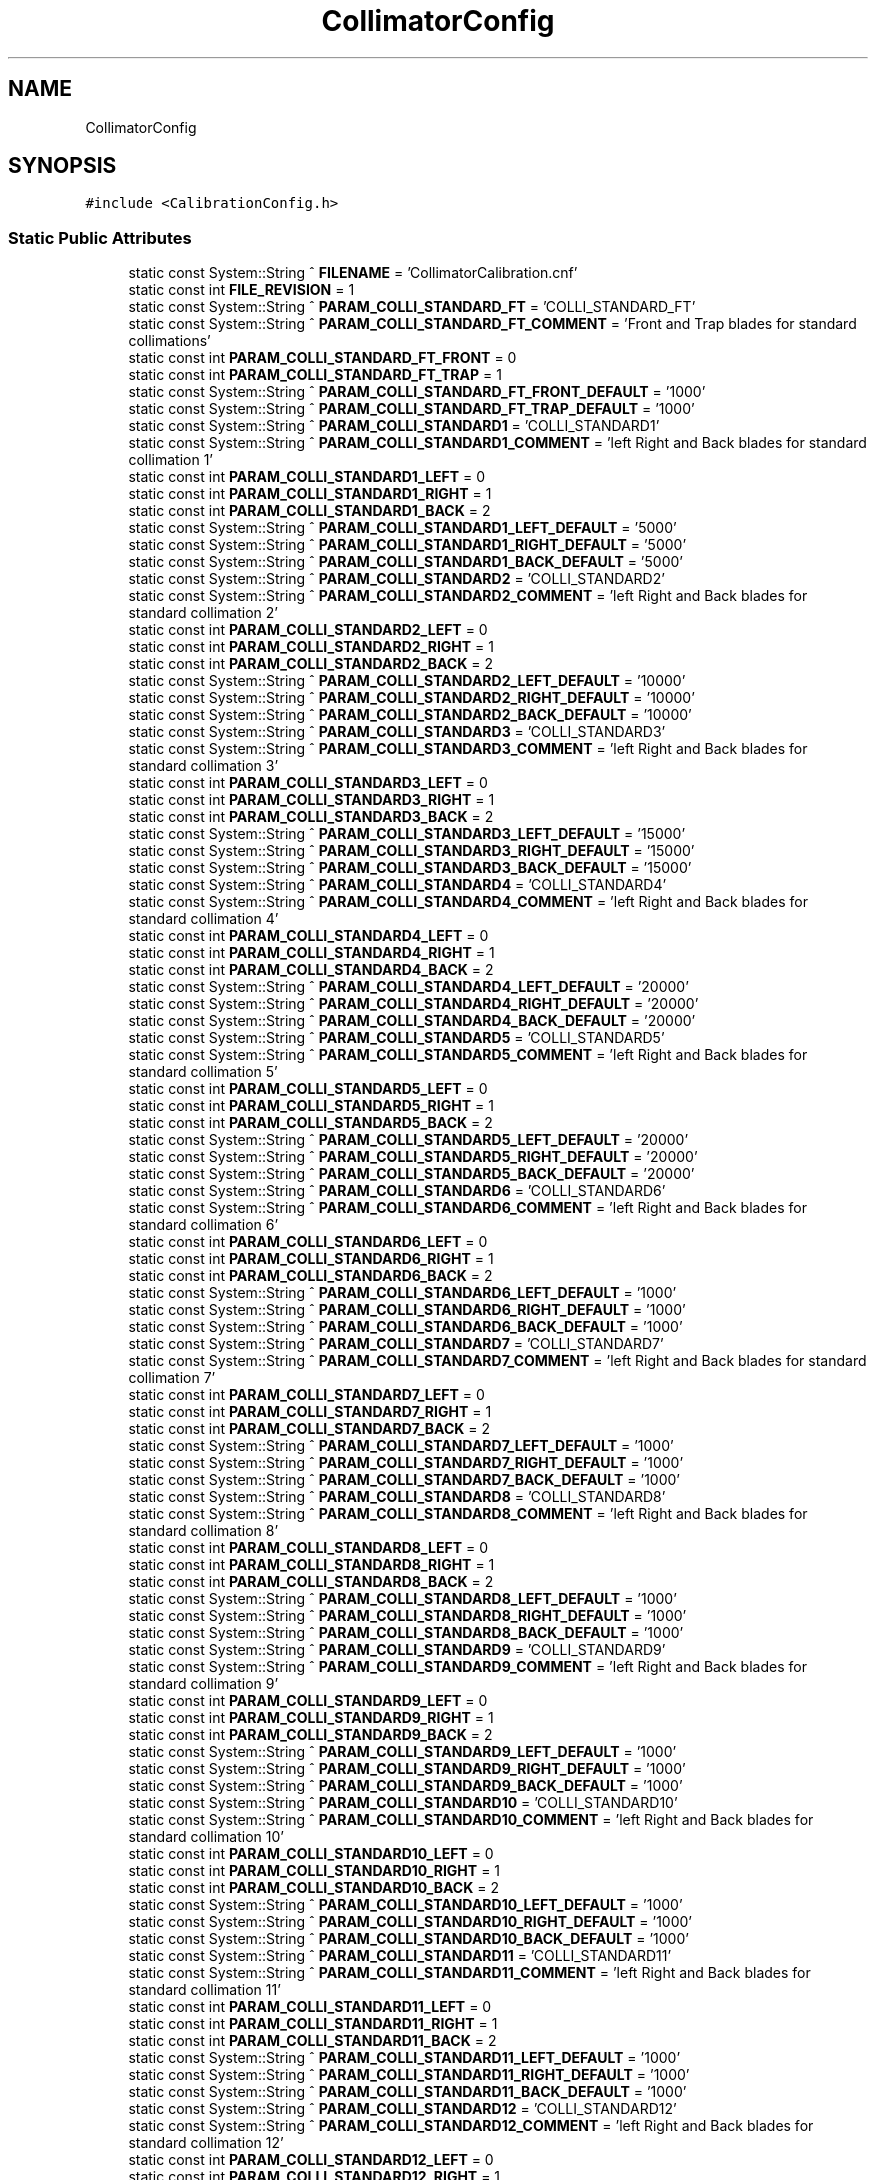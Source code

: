 .TH "CollimatorConfig" 3 "Wed Nov 29 2023" "MCPU_MASTER Software Description" \" -*- nroff -*-
.ad l
.nh
.SH NAME
CollimatorConfig
.SH SYNOPSIS
.br
.PP
.PP
\fC#include <CalibrationConfig\&.h>\fP
.SS "Static Public Attributes"

.in +1c
.ti -1c
.RI "static const System::String ^ \fBFILENAME\fP = 'CollimatorCalibration\&.cnf'"
.br
.ti -1c
.RI "static const int \fBFILE_REVISION\fP = 1"
.br
.ti -1c
.RI "static const System::String ^ \fBPARAM_COLLI_STANDARD_FT\fP = 'COLLI_STANDARD_FT'"
.br
.ti -1c
.RI "static const System::String ^ \fBPARAM_COLLI_STANDARD_FT_COMMENT\fP = 'Front and Trap blades for standard collimations'"
.br
.ti -1c
.RI "static const int \fBPARAM_COLLI_STANDARD_FT_FRONT\fP = 0"
.br
.ti -1c
.RI "static const int \fBPARAM_COLLI_STANDARD_FT_TRAP\fP = 1"
.br
.ti -1c
.RI "static const System::String ^ \fBPARAM_COLLI_STANDARD_FT_FRONT_DEFAULT\fP = '1000'"
.br
.ti -1c
.RI "static const System::String ^ \fBPARAM_COLLI_STANDARD_FT_TRAP_DEFAULT\fP = '1000'"
.br
.ti -1c
.RI "static const System::String ^ \fBPARAM_COLLI_STANDARD1\fP = 'COLLI_STANDARD1'"
.br
.ti -1c
.RI "static const System::String ^ \fBPARAM_COLLI_STANDARD1_COMMENT\fP = 'left Right and Back blades for standard collimation 1'"
.br
.ti -1c
.RI "static const int \fBPARAM_COLLI_STANDARD1_LEFT\fP = 0"
.br
.ti -1c
.RI "static const int \fBPARAM_COLLI_STANDARD1_RIGHT\fP = 1"
.br
.ti -1c
.RI "static const int \fBPARAM_COLLI_STANDARD1_BACK\fP = 2"
.br
.ti -1c
.RI "static const System::String ^ \fBPARAM_COLLI_STANDARD1_LEFT_DEFAULT\fP = '5000'"
.br
.ti -1c
.RI "static const System::String ^ \fBPARAM_COLLI_STANDARD1_RIGHT_DEFAULT\fP = '5000'"
.br
.ti -1c
.RI "static const System::String ^ \fBPARAM_COLLI_STANDARD1_BACK_DEFAULT\fP = '5000'"
.br
.ti -1c
.RI "static const System::String ^ \fBPARAM_COLLI_STANDARD2\fP = 'COLLI_STANDARD2'"
.br
.ti -1c
.RI "static const System::String ^ \fBPARAM_COLLI_STANDARD2_COMMENT\fP = 'left Right and Back blades for standard collimation 2'"
.br
.ti -1c
.RI "static const int \fBPARAM_COLLI_STANDARD2_LEFT\fP = 0"
.br
.ti -1c
.RI "static const int \fBPARAM_COLLI_STANDARD2_RIGHT\fP = 1"
.br
.ti -1c
.RI "static const int \fBPARAM_COLLI_STANDARD2_BACK\fP = 2"
.br
.ti -1c
.RI "static const System::String ^ \fBPARAM_COLLI_STANDARD2_LEFT_DEFAULT\fP = '10000'"
.br
.ti -1c
.RI "static const System::String ^ \fBPARAM_COLLI_STANDARD2_RIGHT_DEFAULT\fP = '10000'"
.br
.ti -1c
.RI "static const System::String ^ \fBPARAM_COLLI_STANDARD2_BACK_DEFAULT\fP = '10000'"
.br
.ti -1c
.RI "static const System::String ^ \fBPARAM_COLLI_STANDARD3\fP = 'COLLI_STANDARD3'"
.br
.ti -1c
.RI "static const System::String ^ \fBPARAM_COLLI_STANDARD3_COMMENT\fP = 'left Right and Back blades for standard collimation 3'"
.br
.ti -1c
.RI "static const int \fBPARAM_COLLI_STANDARD3_LEFT\fP = 0"
.br
.ti -1c
.RI "static const int \fBPARAM_COLLI_STANDARD3_RIGHT\fP = 1"
.br
.ti -1c
.RI "static const int \fBPARAM_COLLI_STANDARD3_BACK\fP = 2"
.br
.ti -1c
.RI "static const System::String ^ \fBPARAM_COLLI_STANDARD3_LEFT_DEFAULT\fP = '15000'"
.br
.ti -1c
.RI "static const System::String ^ \fBPARAM_COLLI_STANDARD3_RIGHT_DEFAULT\fP = '15000'"
.br
.ti -1c
.RI "static const System::String ^ \fBPARAM_COLLI_STANDARD3_BACK_DEFAULT\fP = '15000'"
.br
.ti -1c
.RI "static const System::String ^ \fBPARAM_COLLI_STANDARD4\fP = 'COLLI_STANDARD4'"
.br
.ti -1c
.RI "static const System::String ^ \fBPARAM_COLLI_STANDARD4_COMMENT\fP = 'left Right and Back blades for standard collimation 4'"
.br
.ti -1c
.RI "static const int \fBPARAM_COLLI_STANDARD4_LEFT\fP = 0"
.br
.ti -1c
.RI "static const int \fBPARAM_COLLI_STANDARD4_RIGHT\fP = 1"
.br
.ti -1c
.RI "static const int \fBPARAM_COLLI_STANDARD4_BACK\fP = 2"
.br
.ti -1c
.RI "static const System::String ^ \fBPARAM_COLLI_STANDARD4_LEFT_DEFAULT\fP = '20000'"
.br
.ti -1c
.RI "static const System::String ^ \fBPARAM_COLLI_STANDARD4_RIGHT_DEFAULT\fP = '20000'"
.br
.ti -1c
.RI "static const System::String ^ \fBPARAM_COLLI_STANDARD4_BACK_DEFAULT\fP = '20000'"
.br
.ti -1c
.RI "static const System::String ^ \fBPARAM_COLLI_STANDARD5\fP = 'COLLI_STANDARD5'"
.br
.ti -1c
.RI "static const System::String ^ \fBPARAM_COLLI_STANDARD5_COMMENT\fP = 'left Right and Back blades for standard collimation 5'"
.br
.ti -1c
.RI "static const int \fBPARAM_COLLI_STANDARD5_LEFT\fP = 0"
.br
.ti -1c
.RI "static const int \fBPARAM_COLLI_STANDARD5_RIGHT\fP = 1"
.br
.ti -1c
.RI "static const int \fBPARAM_COLLI_STANDARD5_BACK\fP = 2"
.br
.ti -1c
.RI "static const System::String ^ \fBPARAM_COLLI_STANDARD5_LEFT_DEFAULT\fP = '20000'"
.br
.ti -1c
.RI "static const System::String ^ \fBPARAM_COLLI_STANDARD5_RIGHT_DEFAULT\fP = '20000'"
.br
.ti -1c
.RI "static const System::String ^ \fBPARAM_COLLI_STANDARD5_BACK_DEFAULT\fP = '20000'"
.br
.ti -1c
.RI "static const System::String ^ \fBPARAM_COLLI_STANDARD6\fP = 'COLLI_STANDARD6'"
.br
.ti -1c
.RI "static const System::String ^ \fBPARAM_COLLI_STANDARD6_COMMENT\fP = 'left Right and Back blades for standard collimation 6'"
.br
.ti -1c
.RI "static const int \fBPARAM_COLLI_STANDARD6_LEFT\fP = 0"
.br
.ti -1c
.RI "static const int \fBPARAM_COLLI_STANDARD6_RIGHT\fP = 1"
.br
.ti -1c
.RI "static const int \fBPARAM_COLLI_STANDARD6_BACK\fP = 2"
.br
.ti -1c
.RI "static const System::String ^ \fBPARAM_COLLI_STANDARD6_LEFT_DEFAULT\fP = '1000'"
.br
.ti -1c
.RI "static const System::String ^ \fBPARAM_COLLI_STANDARD6_RIGHT_DEFAULT\fP = '1000'"
.br
.ti -1c
.RI "static const System::String ^ \fBPARAM_COLLI_STANDARD6_BACK_DEFAULT\fP = '1000'"
.br
.ti -1c
.RI "static const System::String ^ \fBPARAM_COLLI_STANDARD7\fP = 'COLLI_STANDARD7'"
.br
.ti -1c
.RI "static const System::String ^ \fBPARAM_COLLI_STANDARD7_COMMENT\fP = 'left Right and Back blades for standard collimation 7'"
.br
.ti -1c
.RI "static const int \fBPARAM_COLLI_STANDARD7_LEFT\fP = 0"
.br
.ti -1c
.RI "static const int \fBPARAM_COLLI_STANDARD7_RIGHT\fP = 1"
.br
.ti -1c
.RI "static const int \fBPARAM_COLLI_STANDARD7_BACK\fP = 2"
.br
.ti -1c
.RI "static const System::String ^ \fBPARAM_COLLI_STANDARD7_LEFT_DEFAULT\fP = '1000'"
.br
.ti -1c
.RI "static const System::String ^ \fBPARAM_COLLI_STANDARD7_RIGHT_DEFAULT\fP = '1000'"
.br
.ti -1c
.RI "static const System::String ^ \fBPARAM_COLLI_STANDARD7_BACK_DEFAULT\fP = '1000'"
.br
.ti -1c
.RI "static const System::String ^ \fBPARAM_COLLI_STANDARD8\fP = 'COLLI_STANDARD8'"
.br
.ti -1c
.RI "static const System::String ^ \fBPARAM_COLLI_STANDARD8_COMMENT\fP = 'left Right and Back blades for standard collimation 8'"
.br
.ti -1c
.RI "static const int \fBPARAM_COLLI_STANDARD8_LEFT\fP = 0"
.br
.ti -1c
.RI "static const int \fBPARAM_COLLI_STANDARD8_RIGHT\fP = 1"
.br
.ti -1c
.RI "static const int \fBPARAM_COLLI_STANDARD8_BACK\fP = 2"
.br
.ti -1c
.RI "static const System::String ^ \fBPARAM_COLLI_STANDARD8_LEFT_DEFAULT\fP = '1000'"
.br
.ti -1c
.RI "static const System::String ^ \fBPARAM_COLLI_STANDARD8_RIGHT_DEFAULT\fP = '1000'"
.br
.ti -1c
.RI "static const System::String ^ \fBPARAM_COLLI_STANDARD8_BACK_DEFAULT\fP = '1000'"
.br
.ti -1c
.RI "static const System::String ^ \fBPARAM_COLLI_STANDARD9\fP = 'COLLI_STANDARD9'"
.br
.ti -1c
.RI "static const System::String ^ \fBPARAM_COLLI_STANDARD9_COMMENT\fP = 'left Right and Back blades for standard collimation 9'"
.br
.ti -1c
.RI "static const int \fBPARAM_COLLI_STANDARD9_LEFT\fP = 0"
.br
.ti -1c
.RI "static const int \fBPARAM_COLLI_STANDARD9_RIGHT\fP = 1"
.br
.ti -1c
.RI "static const int \fBPARAM_COLLI_STANDARD9_BACK\fP = 2"
.br
.ti -1c
.RI "static const System::String ^ \fBPARAM_COLLI_STANDARD9_LEFT_DEFAULT\fP = '1000'"
.br
.ti -1c
.RI "static const System::String ^ \fBPARAM_COLLI_STANDARD9_RIGHT_DEFAULT\fP = '1000'"
.br
.ti -1c
.RI "static const System::String ^ \fBPARAM_COLLI_STANDARD9_BACK_DEFAULT\fP = '1000'"
.br
.ti -1c
.RI "static const System::String ^ \fBPARAM_COLLI_STANDARD10\fP = 'COLLI_STANDARD10'"
.br
.ti -1c
.RI "static const System::String ^ \fBPARAM_COLLI_STANDARD10_COMMENT\fP = 'left Right and Back blades for standard collimation 10'"
.br
.ti -1c
.RI "static const int \fBPARAM_COLLI_STANDARD10_LEFT\fP = 0"
.br
.ti -1c
.RI "static const int \fBPARAM_COLLI_STANDARD10_RIGHT\fP = 1"
.br
.ti -1c
.RI "static const int \fBPARAM_COLLI_STANDARD10_BACK\fP = 2"
.br
.ti -1c
.RI "static const System::String ^ \fBPARAM_COLLI_STANDARD10_LEFT_DEFAULT\fP = '1000'"
.br
.ti -1c
.RI "static const System::String ^ \fBPARAM_COLLI_STANDARD10_RIGHT_DEFAULT\fP = '1000'"
.br
.ti -1c
.RI "static const System::String ^ \fBPARAM_COLLI_STANDARD10_BACK_DEFAULT\fP = '1000'"
.br
.ti -1c
.RI "static const System::String ^ \fBPARAM_COLLI_STANDARD11\fP = 'COLLI_STANDARD11'"
.br
.ti -1c
.RI "static const System::String ^ \fBPARAM_COLLI_STANDARD11_COMMENT\fP = 'left Right and Back blades for standard collimation 11'"
.br
.ti -1c
.RI "static const int \fBPARAM_COLLI_STANDARD11_LEFT\fP = 0"
.br
.ti -1c
.RI "static const int \fBPARAM_COLLI_STANDARD11_RIGHT\fP = 1"
.br
.ti -1c
.RI "static const int \fBPARAM_COLLI_STANDARD11_BACK\fP = 2"
.br
.ti -1c
.RI "static const System::String ^ \fBPARAM_COLLI_STANDARD11_LEFT_DEFAULT\fP = '1000'"
.br
.ti -1c
.RI "static const System::String ^ \fBPARAM_COLLI_STANDARD11_RIGHT_DEFAULT\fP = '1000'"
.br
.ti -1c
.RI "static const System::String ^ \fBPARAM_COLLI_STANDARD11_BACK_DEFAULT\fP = '1000'"
.br
.ti -1c
.RI "static const System::String ^ \fBPARAM_COLLI_STANDARD12\fP = 'COLLI_STANDARD12'"
.br
.ti -1c
.RI "static const System::String ^ \fBPARAM_COLLI_STANDARD12_COMMENT\fP = 'left Right and Back blades for standard collimation 12'"
.br
.ti -1c
.RI "static const int \fBPARAM_COLLI_STANDARD12_LEFT\fP = 0"
.br
.ti -1c
.RI "static const int \fBPARAM_COLLI_STANDARD12_RIGHT\fP = 1"
.br
.ti -1c
.RI "static const int \fBPARAM_COLLI_STANDARD12_BACK\fP = 2"
.br
.ti -1c
.RI "static const System::String ^ \fBPARAM_COLLI_STANDARD12_LEFT_DEFAULT\fP = '1000'"
.br
.ti -1c
.RI "static const System::String ^ \fBPARAM_COLLI_STANDARD12_RIGHT_DEFAULT\fP = '1000'"
.br
.ti -1c
.RI "static const System::String ^ \fBPARAM_COLLI_STANDARD12_BACK_DEFAULT\fP = '1000'"
.br
.ti -1c
.RI "static const System::String ^ \fBPARAM_COLLI_STANDARD13\fP = 'COLLI_STANDARD13'"
.br
.ti -1c
.RI "static const System::String ^ \fBPARAM_COLLI_STANDARD13_COMMENT\fP = 'left Right and Back blades for standard collimation 13'"
.br
.ti -1c
.RI "static const int \fBPARAM_COLLI_STANDARD13_LEFT\fP = 0"
.br
.ti -1c
.RI "static const int \fBPARAM_COLLI_STANDARD13_RIGHT\fP = 1"
.br
.ti -1c
.RI "static const int \fBPARAM_COLLI_STANDARD13_BACK\fP = 2"
.br
.ti -1c
.RI "static const System::String ^ \fBPARAM_COLLI_STANDARD13_LEFT_DEFAULT\fP = '1000'"
.br
.ti -1c
.RI "static const System::String ^ \fBPARAM_COLLI_STANDARD13_RIGHT_DEFAULT\fP = '1000'"
.br
.ti -1c
.RI "static const System::String ^ \fBPARAM_COLLI_STANDARD13_BACK_DEFAULT\fP = '1000'"
.br
.ti -1c
.RI "static const System::String ^ \fBPARAM_COLLI_STANDARD14\fP = 'COLLI_STANDARD14'"
.br
.ti -1c
.RI "static const System::String ^ \fBPARAM_COLLI_STANDARD14_COMMENT\fP = 'left Right and Back blades for standard collimation 14'"
.br
.ti -1c
.RI "static const int \fBPARAM_COLLI_STANDARD14_LEFT\fP = 0"
.br
.ti -1c
.RI "static const int \fBPARAM_COLLI_STANDARD14_RIGHT\fP = 1"
.br
.ti -1c
.RI "static const int \fBPARAM_COLLI_STANDARD14_BACK\fP = 2"
.br
.ti -1c
.RI "static const System::String ^ \fBPARAM_COLLI_STANDARD14_LEFT_DEFAULT\fP = '1000'"
.br
.ti -1c
.RI "static const System::String ^ \fBPARAM_COLLI_STANDARD14_RIGHT_DEFAULT\fP = '1000'"
.br
.ti -1c
.RI "static const System::String ^ \fBPARAM_COLLI_STANDARD14_BACK_DEFAULT\fP = '1000'"
.br
.ti -1c
.RI "static const System::String ^ \fBPARAM_COLLI_STANDARD15\fP = 'COLLI_STANDARD15'"
.br
.ti -1c
.RI "static const System::String ^ \fBPARAM_COLLI_STANDARD15_COMMENT\fP = 'left Right and Back blades for standard collimation 15'"
.br
.ti -1c
.RI "static const int \fBPARAM_COLLI_STANDARD15_LEFT\fP = 0"
.br
.ti -1c
.RI "static const int \fBPARAM_COLLI_STANDARD15_RIGHT\fP = 1"
.br
.ti -1c
.RI "static const int \fBPARAM_COLLI_STANDARD15_BACK\fP = 2"
.br
.ti -1c
.RI "static const System::String ^ \fBPARAM_COLLI_STANDARD15_LEFT_DEFAULT\fP = '1000'"
.br
.ti -1c
.RI "static const System::String ^ \fBPARAM_COLLI_STANDARD15_RIGHT_DEFAULT\fP = '1000'"
.br
.ti -1c
.RI "static const System::String ^ \fBPARAM_COLLI_STANDARD15_BACK_DEFAULT\fP = '1000'"
.br
.ti -1c
.RI "static const System::String ^ \fBPARAM_COLLI_STANDARD16\fP = 'COLLI_STANDARD16'"
.br
.ti -1c
.RI "static const System::String ^ \fBPARAM_COLLI_STANDARD16_COMMENT\fP = 'left Right and Back blades for standard collimation 16'"
.br
.ti -1c
.RI "static const int \fBPARAM_COLLI_STANDARD16_LEFT\fP = 0"
.br
.ti -1c
.RI "static const int \fBPARAM_COLLI_STANDARD16_RIGHT\fP = 1"
.br
.ti -1c
.RI "static const int \fBPARAM_COLLI_STANDARD16_BACK\fP = 2"
.br
.ti -1c
.RI "static const System::String ^ \fBPARAM_COLLI_STANDARD16_LEFT_DEFAULT\fP = '1000'"
.br
.ti -1c
.RI "static const System::String ^ \fBPARAM_COLLI_STANDARD16_RIGHT_DEFAULT\fP = '1000'"
.br
.ti -1c
.RI "static const System::String ^ \fBPARAM_COLLI_STANDARD16_BACK_DEFAULT\fP = '1000'"
.br
.ti -1c
.RI "static const System::String ^ \fBPARAM_COLLI_STANDARD17\fP = 'COLLI_STANDARD17'"
.br
.ti -1c
.RI "static const System::String ^ \fBPARAM_COLLI_STANDARD17_COMMENT\fP = 'left Right and Back blades for standard collimation 17'"
.br
.ti -1c
.RI "static const int \fBPARAM_COLLI_STANDARD17_LEFT\fP = 0"
.br
.ti -1c
.RI "static const int \fBPARAM_COLLI_STANDARD17_RIGHT\fP = 1"
.br
.ti -1c
.RI "static const int \fBPARAM_COLLI_STANDARD17_BACK\fP = 2"
.br
.ti -1c
.RI "static const System::String ^ \fBPARAM_COLLI_STANDARD17_LEFT_DEFAULT\fP = '1000'"
.br
.ti -1c
.RI "static const System::String ^ \fBPARAM_COLLI_STANDARD17_RIGHT_DEFAULT\fP = '1000'"
.br
.ti -1c
.RI "static const System::String ^ \fBPARAM_COLLI_STANDARD17_BACK_DEFAULT\fP = '1000'"
.br
.ti -1c
.RI "static const System::String ^ \fBPARAM_COLLI_STANDARD18\fP = 'COLLI_STANDARD18'"
.br
.ti -1c
.RI "static const System::String ^ \fBPARAM_COLLI_STANDARD18_COMMENT\fP = 'left Right and Back blades for standard collimation 18'"
.br
.ti -1c
.RI "static const int \fBPARAM_COLLI_STANDARD18_LEFT\fP = 0"
.br
.ti -1c
.RI "static const int \fBPARAM_COLLI_STANDARD18_RIGHT\fP = 1"
.br
.ti -1c
.RI "static const int \fBPARAM_COLLI_STANDARD18_BACK\fP = 2"
.br
.ti -1c
.RI "static const System::String ^ \fBPARAM_COLLI_STANDARD18_LEFT_DEFAULT\fP = '1000'"
.br
.ti -1c
.RI "static const System::String ^ \fBPARAM_COLLI_STANDARD18_RIGHT_DEFAULT\fP = '1000'"
.br
.ti -1c
.RI "static const System::String ^ \fBPARAM_COLLI_STANDARD18_BACK_DEFAULT\fP = '1000'"
.br
.ti -1c
.RI "static const System::String ^ \fBPARAM_COLLI_STANDARD19\fP = 'COLLI_STANDARD19'"
.br
.ti -1c
.RI "static const System::String ^ \fBPARAM_COLLI_STANDARD19_COMMENT\fP = 'left Right and Back blades for standard collimation 19'"
.br
.ti -1c
.RI "static const int \fBPARAM_COLLI_STANDARD19_LEFT\fP = 0"
.br
.ti -1c
.RI "static const int \fBPARAM_COLLI_STANDARD19_RIGHT\fP = 1"
.br
.ti -1c
.RI "static const int \fBPARAM_COLLI_STANDARD19_BACK\fP = 2"
.br
.ti -1c
.RI "static const System::String ^ \fBPARAM_COLLI_STANDARD19_LEFT_DEFAULT\fP = '1000'"
.br
.ti -1c
.RI "static const System::String ^ \fBPARAM_COLLI_STANDARD19_RIGHT_DEFAULT\fP = '1000'"
.br
.ti -1c
.RI "static const System::String ^ \fBPARAM_COLLI_STANDARD19_BACK_DEFAULT\fP = '1000'"
.br
.ti -1c
.RI "static const System::String ^ \fBPARAM_COLLI_STANDARD20\fP = 'COLLI_STANDARD20'"
.br
.ti -1c
.RI "static const System::String ^ \fBPARAM_COLLI_STANDARD20_COMMENT\fP = 'left Right and Back blades for standard collimation 20'"
.br
.ti -1c
.RI "static const int \fBPARAM_COLLI_STANDARD20_LEFT\fP = 0"
.br
.ti -1c
.RI "static const int \fBPARAM_COLLI_STANDARD20_RIGHT\fP = 1"
.br
.ti -1c
.RI "static const int \fBPARAM_COLLI_STANDARD20_BACK\fP = 2"
.br
.ti -1c
.RI "static const System::String ^ \fBPARAM_COLLI_STANDARD20_LEFT_DEFAULT\fP = '1000'"
.br
.ti -1c
.RI "static const System::String ^ \fBPARAM_COLLI_STANDARD20_RIGHT_DEFAULT\fP = '1000'"
.br
.ti -1c
.RI "static const System::String ^ \fBPARAM_COLLI_STANDARD20_BACK_DEFAULT\fP = '1000'"
.br
.ti -1c
.RI "static \fBConfigFile\fP ^ \fBConfiguration\fP"
.br
.in -1c
.SH "Member Data Documentation"
.PP 
.SS "\fBConfigFile\fP ^ CollimatorConfig::Configuration\fC [static]\fP"

.SS "const int CollimatorConfig::FILE_REVISION = 1\fC [static]\fP"

.SS "const System::String ^ CollimatorConfig::FILENAME = 'CollimatorCalibration\&.cnf'\fC [static]\fP"

.SS "const System::String ^ CollimatorConfig::PARAM_COLLI_STANDARD1 = 'COLLI_STANDARD1'\fC [static]\fP"

.SS "const System::String ^ CollimatorConfig::PARAM_COLLI_STANDARD10 = 'COLLI_STANDARD10'\fC [static]\fP"

.SS "const int CollimatorConfig::PARAM_COLLI_STANDARD10_BACK = 2\fC [static]\fP"

.SS "const System::String ^ CollimatorConfig::PARAM_COLLI_STANDARD10_BACK_DEFAULT = '1000'\fC [static]\fP"

.SS "const System::String ^ CollimatorConfig::PARAM_COLLI_STANDARD10_COMMENT = 'left Right and Back blades for standard collimation 10'\fC [static]\fP"

.SS "const int CollimatorConfig::PARAM_COLLI_STANDARD10_LEFT = 0\fC [static]\fP"

.SS "const System::String ^ CollimatorConfig::PARAM_COLLI_STANDARD10_LEFT_DEFAULT = '1000'\fC [static]\fP"

.SS "const int CollimatorConfig::PARAM_COLLI_STANDARD10_RIGHT = 1\fC [static]\fP"

.SS "const System::String ^ CollimatorConfig::PARAM_COLLI_STANDARD10_RIGHT_DEFAULT = '1000'\fC [static]\fP"

.SS "const System::String ^ CollimatorConfig::PARAM_COLLI_STANDARD11 = 'COLLI_STANDARD11'\fC [static]\fP"

.SS "const int CollimatorConfig::PARAM_COLLI_STANDARD11_BACK = 2\fC [static]\fP"

.SS "const System::String ^ CollimatorConfig::PARAM_COLLI_STANDARD11_BACK_DEFAULT = '1000'\fC [static]\fP"

.SS "const System::String ^ CollimatorConfig::PARAM_COLLI_STANDARD11_COMMENT = 'left Right and Back blades for standard collimation 11'\fC [static]\fP"

.SS "const int CollimatorConfig::PARAM_COLLI_STANDARD11_LEFT = 0\fC [static]\fP"

.SS "const System::String ^ CollimatorConfig::PARAM_COLLI_STANDARD11_LEFT_DEFAULT = '1000'\fC [static]\fP"

.SS "const int CollimatorConfig::PARAM_COLLI_STANDARD11_RIGHT = 1\fC [static]\fP"

.SS "const System::String ^ CollimatorConfig::PARAM_COLLI_STANDARD11_RIGHT_DEFAULT = '1000'\fC [static]\fP"

.SS "const System::String ^ CollimatorConfig::PARAM_COLLI_STANDARD12 = 'COLLI_STANDARD12'\fC [static]\fP"

.SS "const int CollimatorConfig::PARAM_COLLI_STANDARD12_BACK = 2\fC [static]\fP"

.SS "const System::String ^ CollimatorConfig::PARAM_COLLI_STANDARD12_BACK_DEFAULT = '1000'\fC [static]\fP"

.SS "const System::String ^ CollimatorConfig::PARAM_COLLI_STANDARD12_COMMENT = 'left Right and Back blades for standard collimation 12'\fC [static]\fP"

.SS "const int CollimatorConfig::PARAM_COLLI_STANDARD12_LEFT = 0\fC [static]\fP"

.SS "const System::String ^ CollimatorConfig::PARAM_COLLI_STANDARD12_LEFT_DEFAULT = '1000'\fC [static]\fP"

.SS "const int CollimatorConfig::PARAM_COLLI_STANDARD12_RIGHT = 1\fC [static]\fP"

.SS "const System::String ^ CollimatorConfig::PARAM_COLLI_STANDARD12_RIGHT_DEFAULT = '1000'\fC [static]\fP"

.SS "const System::String ^ CollimatorConfig::PARAM_COLLI_STANDARD13 = 'COLLI_STANDARD13'\fC [static]\fP"

.SS "const int CollimatorConfig::PARAM_COLLI_STANDARD13_BACK = 2\fC [static]\fP"

.SS "const System::String ^ CollimatorConfig::PARAM_COLLI_STANDARD13_BACK_DEFAULT = '1000'\fC [static]\fP"

.SS "const System::String ^ CollimatorConfig::PARAM_COLLI_STANDARD13_COMMENT = 'left Right and Back blades for standard collimation 13'\fC [static]\fP"

.SS "const int CollimatorConfig::PARAM_COLLI_STANDARD13_LEFT = 0\fC [static]\fP"

.SS "const System::String ^ CollimatorConfig::PARAM_COLLI_STANDARD13_LEFT_DEFAULT = '1000'\fC [static]\fP"

.SS "const int CollimatorConfig::PARAM_COLLI_STANDARD13_RIGHT = 1\fC [static]\fP"

.SS "const System::String ^ CollimatorConfig::PARAM_COLLI_STANDARD13_RIGHT_DEFAULT = '1000'\fC [static]\fP"

.SS "const System::String ^ CollimatorConfig::PARAM_COLLI_STANDARD14 = 'COLLI_STANDARD14'\fC [static]\fP"

.SS "const int CollimatorConfig::PARAM_COLLI_STANDARD14_BACK = 2\fC [static]\fP"

.SS "const System::String ^ CollimatorConfig::PARAM_COLLI_STANDARD14_BACK_DEFAULT = '1000'\fC [static]\fP"

.SS "const System::String ^ CollimatorConfig::PARAM_COLLI_STANDARD14_COMMENT = 'left Right and Back blades for standard collimation 14'\fC [static]\fP"

.SS "const int CollimatorConfig::PARAM_COLLI_STANDARD14_LEFT = 0\fC [static]\fP"

.SS "const System::String ^ CollimatorConfig::PARAM_COLLI_STANDARD14_LEFT_DEFAULT = '1000'\fC [static]\fP"

.SS "const int CollimatorConfig::PARAM_COLLI_STANDARD14_RIGHT = 1\fC [static]\fP"

.SS "const System::String ^ CollimatorConfig::PARAM_COLLI_STANDARD14_RIGHT_DEFAULT = '1000'\fC [static]\fP"

.SS "const System::String ^ CollimatorConfig::PARAM_COLLI_STANDARD15 = 'COLLI_STANDARD15'\fC [static]\fP"

.SS "const int CollimatorConfig::PARAM_COLLI_STANDARD15_BACK = 2\fC [static]\fP"

.SS "const System::String ^ CollimatorConfig::PARAM_COLLI_STANDARD15_BACK_DEFAULT = '1000'\fC [static]\fP"

.SS "const System::String ^ CollimatorConfig::PARAM_COLLI_STANDARD15_COMMENT = 'left Right and Back blades for standard collimation 15'\fC [static]\fP"

.SS "const int CollimatorConfig::PARAM_COLLI_STANDARD15_LEFT = 0\fC [static]\fP"

.SS "const System::String ^ CollimatorConfig::PARAM_COLLI_STANDARD15_LEFT_DEFAULT = '1000'\fC [static]\fP"

.SS "const int CollimatorConfig::PARAM_COLLI_STANDARD15_RIGHT = 1\fC [static]\fP"

.SS "const System::String ^ CollimatorConfig::PARAM_COLLI_STANDARD15_RIGHT_DEFAULT = '1000'\fC [static]\fP"

.SS "const System::String ^ CollimatorConfig::PARAM_COLLI_STANDARD16 = 'COLLI_STANDARD16'\fC [static]\fP"

.SS "const int CollimatorConfig::PARAM_COLLI_STANDARD16_BACK = 2\fC [static]\fP"

.SS "const System::String ^ CollimatorConfig::PARAM_COLLI_STANDARD16_BACK_DEFAULT = '1000'\fC [static]\fP"

.SS "const System::String ^ CollimatorConfig::PARAM_COLLI_STANDARD16_COMMENT = 'left Right and Back blades for standard collimation 16'\fC [static]\fP"

.SS "const int CollimatorConfig::PARAM_COLLI_STANDARD16_LEFT = 0\fC [static]\fP"

.SS "const System::String ^ CollimatorConfig::PARAM_COLLI_STANDARD16_LEFT_DEFAULT = '1000'\fC [static]\fP"

.SS "const int CollimatorConfig::PARAM_COLLI_STANDARD16_RIGHT = 1\fC [static]\fP"

.SS "const System::String ^ CollimatorConfig::PARAM_COLLI_STANDARD16_RIGHT_DEFAULT = '1000'\fC [static]\fP"

.SS "const System::String ^ CollimatorConfig::PARAM_COLLI_STANDARD17 = 'COLLI_STANDARD17'\fC [static]\fP"

.SS "const int CollimatorConfig::PARAM_COLLI_STANDARD17_BACK = 2\fC [static]\fP"

.SS "const System::String ^ CollimatorConfig::PARAM_COLLI_STANDARD17_BACK_DEFAULT = '1000'\fC [static]\fP"

.SS "const System::String ^ CollimatorConfig::PARAM_COLLI_STANDARD17_COMMENT = 'left Right and Back blades for standard collimation 17'\fC [static]\fP"

.SS "const int CollimatorConfig::PARAM_COLLI_STANDARD17_LEFT = 0\fC [static]\fP"

.SS "const System::String ^ CollimatorConfig::PARAM_COLLI_STANDARD17_LEFT_DEFAULT = '1000'\fC [static]\fP"

.SS "const int CollimatorConfig::PARAM_COLLI_STANDARD17_RIGHT = 1\fC [static]\fP"

.SS "const System::String ^ CollimatorConfig::PARAM_COLLI_STANDARD17_RIGHT_DEFAULT = '1000'\fC [static]\fP"

.SS "const System::String ^ CollimatorConfig::PARAM_COLLI_STANDARD18 = 'COLLI_STANDARD18'\fC [static]\fP"

.SS "const int CollimatorConfig::PARAM_COLLI_STANDARD18_BACK = 2\fC [static]\fP"

.SS "const System::String ^ CollimatorConfig::PARAM_COLLI_STANDARD18_BACK_DEFAULT = '1000'\fC [static]\fP"

.SS "const System::String ^ CollimatorConfig::PARAM_COLLI_STANDARD18_COMMENT = 'left Right and Back blades for standard collimation 18'\fC [static]\fP"

.SS "const int CollimatorConfig::PARAM_COLLI_STANDARD18_LEFT = 0\fC [static]\fP"

.SS "const System::String ^ CollimatorConfig::PARAM_COLLI_STANDARD18_LEFT_DEFAULT = '1000'\fC [static]\fP"

.SS "const int CollimatorConfig::PARAM_COLLI_STANDARD18_RIGHT = 1\fC [static]\fP"

.SS "const System::String ^ CollimatorConfig::PARAM_COLLI_STANDARD18_RIGHT_DEFAULT = '1000'\fC [static]\fP"

.SS "const System::String ^ CollimatorConfig::PARAM_COLLI_STANDARD19 = 'COLLI_STANDARD19'\fC [static]\fP"

.SS "const int CollimatorConfig::PARAM_COLLI_STANDARD19_BACK = 2\fC [static]\fP"

.SS "const System::String ^ CollimatorConfig::PARAM_COLLI_STANDARD19_BACK_DEFAULT = '1000'\fC [static]\fP"

.SS "const System::String ^ CollimatorConfig::PARAM_COLLI_STANDARD19_COMMENT = 'left Right and Back blades for standard collimation 19'\fC [static]\fP"

.SS "const int CollimatorConfig::PARAM_COLLI_STANDARD19_LEFT = 0\fC [static]\fP"

.SS "const System::String ^ CollimatorConfig::PARAM_COLLI_STANDARD19_LEFT_DEFAULT = '1000'\fC [static]\fP"

.SS "const int CollimatorConfig::PARAM_COLLI_STANDARD19_RIGHT = 1\fC [static]\fP"

.SS "const System::String ^ CollimatorConfig::PARAM_COLLI_STANDARD19_RIGHT_DEFAULT = '1000'\fC [static]\fP"

.SS "const int CollimatorConfig::PARAM_COLLI_STANDARD1_BACK = 2\fC [static]\fP"

.SS "const System::String ^ CollimatorConfig::PARAM_COLLI_STANDARD1_BACK_DEFAULT = '5000'\fC [static]\fP"

.SS "const System::String ^ CollimatorConfig::PARAM_COLLI_STANDARD1_COMMENT = 'left Right and Back blades for standard collimation 1'\fC [static]\fP"

.SS "const int CollimatorConfig::PARAM_COLLI_STANDARD1_LEFT = 0\fC [static]\fP"

.SS "const System::String ^ CollimatorConfig::PARAM_COLLI_STANDARD1_LEFT_DEFAULT = '5000'\fC [static]\fP"

.SS "const int CollimatorConfig::PARAM_COLLI_STANDARD1_RIGHT = 1\fC [static]\fP"

.SS "const System::String ^ CollimatorConfig::PARAM_COLLI_STANDARD1_RIGHT_DEFAULT = '5000'\fC [static]\fP"

.SS "const System::String ^ CollimatorConfig::PARAM_COLLI_STANDARD2 = 'COLLI_STANDARD2'\fC [static]\fP"

.SS "const System::String ^ CollimatorConfig::PARAM_COLLI_STANDARD20 = 'COLLI_STANDARD20'\fC [static]\fP"

.SS "const int CollimatorConfig::PARAM_COLLI_STANDARD20_BACK = 2\fC [static]\fP"

.SS "const System::String ^ CollimatorConfig::PARAM_COLLI_STANDARD20_BACK_DEFAULT = '1000'\fC [static]\fP"

.SS "const System::String ^ CollimatorConfig::PARAM_COLLI_STANDARD20_COMMENT = 'left Right and Back blades for standard collimation 20'\fC [static]\fP"

.SS "const int CollimatorConfig::PARAM_COLLI_STANDARD20_LEFT = 0\fC [static]\fP"

.SS "const System::String ^ CollimatorConfig::PARAM_COLLI_STANDARD20_LEFT_DEFAULT = '1000'\fC [static]\fP"

.SS "const int CollimatorConfig::PARAM_COLLI_STANDARD20_RIGHT = 1\fC [static]\fP"

.SS "const System::String ^ CollimatorConfig::PARAM_COLLI_STANDARD20_RIGHT_DEFAULT = '1000'\fC [static]\fP"

.SS "const int CollimatorConfig::PARAM_COLLI_STANDARD2_BACK = 2\fC [static]\fP"

.SS "const System::String ^ CollimatorConfig::PARAM_COLLI_STANDARD2_BACK_DEFAULT = '10000'\fC [static]\fP"

.SS "const System::String ^ CollimatorConfig::PARAM_COLLI_STANDARD2_COMMENT = 'left Right and Back blades for standard collimation 2'\fC [static]\fP"

.SS "const int CollimatorConfig::PARAM_COLLI_STANDARD2_LEFT = 0\fC [static]\fP"

.SS "const System::String ^ CollimatorConfig::PARAM_COLLI_STANDARD2_LEFT_DEFAULT = '10000'\fC [static]\fP"

.SS "const int CollimatorConfig::PARAM_COLLI_STANDARD2_RIGHT = 1\fC [static]\fP"

.SS "const System::String ^ CollimatorConfig::PARAM_COLLI_STANDARD2_RIGHT_DEFAULT = '10000'\fC [static]\fP"

.SS "const System::String ^ CollimatorConfig::PARAM_COLLI_STANDARD3 = 'COLLI_STANDARD3'\fC [static]\fP"

.SS "const int CollimatorConfig::PARAM_COLLI_STANDARD3_BACK = 2\fC [static]\fP"

.SS "const System::String ^ CollimatorConfig::PARAM_COLLI_STANDARD3_BACK_DEFAULT = '15000'\fC [static]\fP"

.SS "const System::String ^ CollimatorConfig::PARAM_COLLI_STANDARD3_COMMENT = 'left Right and Back blades for standard collimation 3'\fC [static]\fP"

.SS "const int CollimatorConfig::PARAM_COLLI_STANDARD3_LEFT = 0\fC [static]\fP"

.SS "const System::String ^ CollimatorConfig::PARAM_COLLI_STANDARD3_LEFT_DEFAULT = '15000'\fC [static]\fP"

.SS "const int CollimatorConfig::PARAM_COLLI_STANDARD3_RIGHT = 1\fC [static]\fP"

.SS "const System::String ^ CollimatorConfig::PARAM_COLLI_STANDARD3_RIGHT_DEFAULT = '15000'\fC [static]\fP"

.SS "const System::String ^ CollimatorConfig::PARAM_COLLI_STANDARD4 = 'COLLI_STANDARD4'\fC [static]\fP"

.SS "const int CollimatorConfig::PARAM_COLLI_STANDARD4_BACK = 2\fC [static]\fP"

.SS "const System::String ^ CollimatorConfig::PARAM_COLLI_STANDARD4_BACK_DEFAULT = '20000'\fC [static]\fP"

.SS "const System::String ^ CollimatorConfig::PARAM_COLLI_STANDARD4_COMMENT = 'left Right and Back blades for standard collimation 4'\fC [static]\fP"

.SS "const int CollimatorConfig::PARAM_COLLI_STANDARD4_LEFT = 0\fC [static]\fP"

.SS "const System::String ^ CollimatorConfig::PARAM_COLLI_STANDARD4_LEFT_DEFAULT = '20000'\fC [static]\fP"

.SS "const int CollimatorConfig::PARAM_COLLI_STANDARD4_RIGHT = 1\fC [static]\fP"

.SS "const System::String ^ CollimatorConfig::PARAM_COLLI_STANDARD4_RIGHT_DEFAULT = '20000'\fC [static]\fP"

.SS "const System::String ^ CollimatorConfig::PARAM_COLLI_STANDARD5 = 'COLLI_STANDARD5'\fC [static]\fP"

.SS "const int CollimatorConfig::PARAM_COLLI_STANDARD5_BACK = 2\fC [static]\fP"

.SS "const System::String ^ CollimatorConfig::PARAM_COLLI_STANDARD5_BACK_DEFAULT = '20000'\fC [static]\fP"

.SS "const System::String ^ CollimatorConfig::PARAM_COLLI_STANDARD5_COMMENT = 'left Right and Back blades for standard collimation 5'\fC [static]\fP"

.SS "const int CollimatorConfig::PARAM_COLLI_STANDARD5_LEFT = 0\fC [static]\fP"

.SS "const System::String ^ CollimatorConfig::PARAM_COLLI_STANDARD5_LEFT_DEFAULT = '20000'\fC [static]\fP"

.SS "const int CollimatorConfig::PARAM_COLLI_STANDARD5_RIGHT = 1\fC [static]\fP"

.SS "const System::String ^ CollimatorConfig::PARAM_COLLI_STANDARD5_RIGHT_DEFAULT = '20000'\fC [static]\fP"

.SS "const System::String ^ CollimatorConfig::PARAM_COLLI_STANDARD6 = 'COLLI_STANDARD6'\fC [static]\fP"

.SS "const int CollimatorConfig::PARAM_COLLI_STANDARD6_BACK = 2\fC [static]\fP"

.SS "const System::String ^ CollimatorConfig::PARAM_COLLI_STANDARD6_BACK_DEFAULT = '1000'\fC [static]\fP"

.SS "const System::String ^ CollimatorConfig::PARAM_COLLI_STANDARD6_COMMENT = 'left Right and Back blades for standard collimation 6'\fC [static]\fP"

.SS "const int CollimatorConfig::PARAM_COLLI_STANDARD6_LEFT = 0\fC [static]\fP"

.SS "const System::String ^ CollimatorConfig::PARAM_COLLI_STANDARD6_LEFT_DEFAULT = '1000'\fC [static]\fP"

.SS "const int CollimatorConfig::PARAM_COLLI_STANDARD6_RIGHT = 1\fC [static]\fP"

.SS "const System::String ^ CollimatorConfig::PARAM_COLLI_STANDARD6_RIGHT_DEFAULT = '1000'\fC [static]\fP"

.SS "const System::String ^ CollimatorConfig::PARAM_COLLI_STANDARD7 = 'COLLI_STANDARD7'\fC [static]\fP"

.SS "const int CollimatorConfig::PARAM_COLLI_STANDARD7_BACK = 2\fC [static]\fP"

.SS "const System::String ^ CollimatorConfig::PARAM_COLLI_STANDARD7_BACK_DEFAULT = '1000'\fC [static]\fP"

.SS "const System::String ^ CollimatorConfig::PARAM_COLLI_STANDARD7_COMMENT = 'left Right and Back blades for standard collimation 7'\fC [static]\fP"

.SS "const int CollimatorConfig::PARAM_COLLI_STANDARD7_LEFT = 0\fC [static]\fP"

.SS "const System::String ^ CollimatorConfig::PARAM_COLLI_STANDARD7_LEFT_DEFAULT = '1000'\fC [static]\fP"

.SS "const int CollimatorConfig::PARAM_COLLI_STANDARD7_RIGHT = 1\fC [static]\fP"

.SS "const System::String ^ CollimatorConfig::PARAM_COLLI_STANDARD7_RIGHT_DEFAULT = '1000'\fC [static]\fP"

.SS "const System::String ^ CollimatorConfig::PARAM_COLLI_STANDARD8 = 'COLLI_STANDARD8'\fC [static]\fP"

.SS "const int CollimatorConfig::PARAM_COLLI_STANDARD8_BACK = 2\fC [static]\fP"

.SS "const System::String ^ CollimatorConfig::PARAM_COLLI_STANDARD8_BACK_DEFAULT = '1000'\fC [static]\fP"

.SS "const System::String ^ CollimatorConfig::PARAM_COLLI_STANDARD8_COMMENT = 'left Right and Back blades for standard collimation 8'\fC [static]\fP"

.SS "const int CollimatorConfig::PARAM_COLLI_STANDARD8_LEFT = 0\fC [static]\fP"

.SS "const System::String ^ CollimatorConfig::PARAM_COLLI_STANDARD8_LEFT_DEFAULT = '1000'\fC [static]\fP"

.SS "const int CollimatorConfig::PARAM_COLLI_STANDARD8_RIGHT = 1\fC [static]\fP"

.SS "const System::String ^ CollimatorConfig::PARAM_COLLI_STANDARD8_RIGHT_DEFAULT = '1000'\fC [static]\fP"

.SS "const System::String ^ CollimatorConfig::PARAM_COLLI_STANDARD9 = 'COLLI_STANDARD9'\fC [static]\fP"

.SS "const int CollimatorConfig::PARAM_COLLI_STANDARD9_BACK = 2\fC [static]\fP"

.SS "const System::String ^ CollimatorConfig::PARAM_COLLI_STANDARD9_BACK_DEFAULT = '1000'\fC [static]\fP"

.SS "const System::String ^ CollimatorConfig::PARAM_COLLI_STANDARD9_COMMENT = 'left Right and Back blades for standard collimation 9'\fC [static]\fP"

.SS "const int CollimatorConfig::PARAM_COLLI_STANDARD9_LEFT = 0\fC [static]\fP"

.SS "const System::String ^ CollimatorConfig::PARAM_COLLI_STANDARD9_LEFT_DEFAULT = '1000'\fC [static]\fP"

.SS "const int CollimatorConfig::PARAM_COLLI_STANDARD9_RIGHT = 1\fC [static]\fP"

.SS "const System::String ^ CollimatorConfig::PARAM_COLLI_STANDARD9_RIGHT_DEFAULT = '1000'\fC [static]\fP"

.SS "const System::String ^ CollimatorConfig::PARAM_COLLI_STANDARD_FT = 'COLLI_STANDARD_FT'\fC [static]\fP"

.SS "const System::String ^ CollimatorConfig::PARAM_COLLI_STANDARD_FT_COMMENT = 'Front and Trap blades for standard collimations'\fC [static]\fP"

.SS "const int CollimatorConfig::PARAM_COLLI_STANDARD_FT_FRONT = 0\fC [static]\fP"

.SS "const System::String ^ CollimatorConfig::PARAM_COLLI_STANDARD_FT_FRONT_DEFAULT = '1000'\fC [static]\fP"

.SS "const int CollimatorConfig::PARAM_COLLI_STANDARD_FT_TRAP = 1\fC [static]\fP"

.SS "const System::String ^ CollimatorConfig::PARAM_COLLI_STANDARD_FT_TRAP_DEFAULT = '1000'\fC [static]\fP"


.SH "Author"
.PP 
Generated automatically by Doxygen for MCPU_MASTER Software Description from the source code\&.
